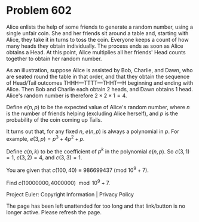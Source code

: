 *   Problem 602

   Alice enlists the help of some friends to generate a random number, using
   a single unfair coin. She and her friends sit around a table and, starting
   with Alice, they take it in turns to toss the coin. Everyone keeps a count
   of how many heads they obtain individually. The process ends as soon as
   Alice obtains a Head. At this point, Alice multiplies all her friends'
   Head counts together to obtain her random number.

   As an illustration, suppose Alice is assisted by Bob, Charlie, and Dawn,
   who are seated round the table in that order, and that they obtain the
   sequence of Head/Tail outcomes THHH—TTTT—THHT—H beginning and ending with
   Alice. Then Bob and Charlie each obtain 2 heads, and Dawn obtains 1 head.
   Alice's random number is therefore $2\times 2\times 1 = 4$.

   Define $e(n, p)$ to be the expected value of Alice's random number, where
   $n$ is the number of friends helping (excluding Alice herself), and $p$ is
   the probability of the coin coming up Tails.

   It turns out that, for any fixed $n$, $e(n, p)$ is always a polynomial in
   $p$. For example, $e(3, p) = p^3 + 4p^2 + p$.

   Define $c(n, k)$ to be the coefficient of $p^k$ in the polynomial $e(n,
   p)$. So $c(3, 1) = 1$, $c(3, 2) = 4$, and $c(3, 3) = 1$.

   You are given that $c(100, 40) \equiv 986699437 \text{ } (\text{mod }
   10^9+7)$.

   Find $c(10000000, 4000000) \mod 10^9+7$.

   Project Euler: Copyright Information | Privacy Policy

   The page has been left unattended for too long and that link/button is no
   longer active. Please refresh the page.
